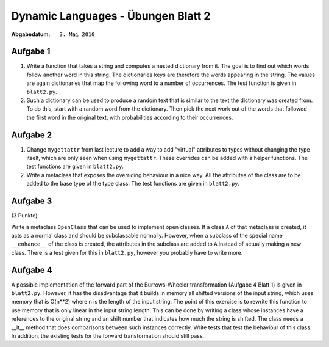 =======================================
Dynamic Languages - Übungen Blatt 2
=======================================

:Abgabedatum: ``3. Mai 2010``


Aufgabe 1
---------

1. Write a function that takes a string and computes a nested dictionary from it.
   The goal is to find out which words follow another word in this string.
   The dictionaries keys are therefore the words appearing in the string. The
   values are again dictionaries that map the following word to a number of
   occurrences. The test function is given in ``blatt2.py``.

2. Such a dictionary can be used to produce a random text that is similar to the
   text the dictionary was created from. To do this, start with a random word
   from the dictionary. Then pick the next work out of the words that followed
   the first word in the original text, with probabilities according to their
   occurrences.


Aufgabe 2
---------

1. Change ``mygettattr`` from last lecture to add a way to add "virtual"
   attributes to types without changing the type itself, which are only seen
   when using ``mygettattr``.  These overrides can be added with a helper
   functions. The test functions are given in ``blatt2.py``.

2. Write a metaclass that exposes the overriding behaviour in a nice way. All
   the attributes of the class are to be added to the base type of the type
   class. The test functions are given in ``blatt2.py``.


Aufgabe 3
---------
(3 Punkte)

Write a metaclass ``OpenClass`` that can be used to implement open classes. If
a class ``A`` of that metaclass is created, it acts as a normal class and
should be subclassable normally. However, when a subclass of the special name
``__enhance__`` of the class is created, the attributes in the subclass are
added to ``A`` instead of actually making a new class. There is a test given
for this in ``blatt2.py``, however you probably have to write more.

Aufgabe 4
---------

A possible implementation of the forward part of the Burrows-Wheeler
transformation (Aufgabe 4 Blatt 1) is given in ``blatt2.py``. However, it has
the disadvantage that it builds in memory all shifted versions of the input
string, which uses memory that is O(n**2) where n is the length of the input
string. The point of this exercise is to rewrite this function to use memory
that is only linear in the input string length.  This can be done by writing a
class whose instances have a references to the original string and an shift
number that indicates how much the string is shifted. The class needs a __lt__
method that does comparisons between such instances correctly. Write tests that
test the behaviour of this class.  In addition, the existing tests for the
forward transformation should still pass.

